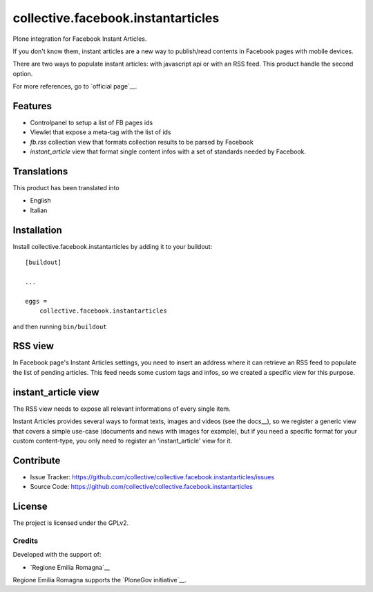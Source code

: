 .. This README is meant for consumption by humans and pypi. Pypi can render rst files so please do not use Sphinx features.
   If you want to learn more about writing documentation, please check out: http://docs.plone.org/about/documentation_styleguide.html
   This text does not appear on pypi or github. It is a comment.

==============================================================================
collective.facebook.instantarticles
==============================================================================

.. image:: https://travis-ci.org/collective/collective.facebook.instantarticles.svg?branch=master
    :target: https://travis-ci.org/collective/collective.facebook.instantarticles

Plone integration for Facebook Instant Articles.

If you don't know them, instant articles are a new way to publish/read contents in
Facebook pages with mobile devices.

There are two ways to populate instant articles: with javascript api or with an
RSS feed. This product handle the second option.

For more references, go to `official page`__.

.. __ https://instantarticles.fb.com/

Features
--------

- Controlpanel to setup a list of FB pages ids
- Viewlet that expose a meta-tag with the list of ids
- `fb.rss` collection view that formats collection results to be parsed by Facebook
- `instant_article` view that format single content infos with a set of standards needed by Facebook.


Translations
------------

This product has been translated into

- English
- Italian


Installation
------------

Install collective.facebook.instantarticles by adding it to your buildout::

    [buildout]

    ...

    eggs =
        collective.facebook.instantarticles


and then running ``bin/buildout``


RSS view
--------

In Facebook page's Instant Articles settings, you need to insert an address where
it can retrieve an RSS feed to populate the list of pending articles.
This feed needs some custom tags and infos, so we created a specific view for this purpose.

instant_article view
--------------------

The RSS view needs to expose all relevant informations of every single item.

Instant Articles provides several ways to format texts, images and videos
(see the docs__), so we register a generic view that covers a simple use-case
(documents and news with images for example), but if you need a specific format
for your custom content-type, you only need to register an 'instant_article' view
for it.


__ https://developers.facebook.com/docs/instant-articles

Contribute
----------

- Issue Tracker: https://github.com/collective/collective.facebook.instantarticles/issues
- Source Code: https://github.com/collective/collective.facebook.instantarticles


License
-------

The project is licensed under the GPLv2.

Credits
=======

Developed with the support of:

* `Regione Emilia Romagna`__

Regione Emilia Romagna supports the `PloneGov initiative`__.

__ http://www.regione.emilia-romagna.it/
__ http://www.plonegov.it/
